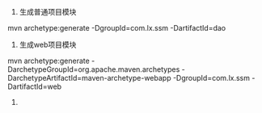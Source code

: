 
1. 生成普通项目模块
#+BEGIN_EXAMPLE
mvn archetype:generate -DgroupId=com.lx.ssm -DartifactId=dao
#+BEGIN_EXAMPLE
2. 生成web项目模块
#+BEGIN_EXAMPLE
mvn archetype:generate -DarchetypeGroupId=org.apache.maven.archetypes -DarchetypeArtifactId=maven-archetype-webapp -DgroupId=com.lx.ssm -DartifactId=web
#+BEGIN_EXAMPLE
3.